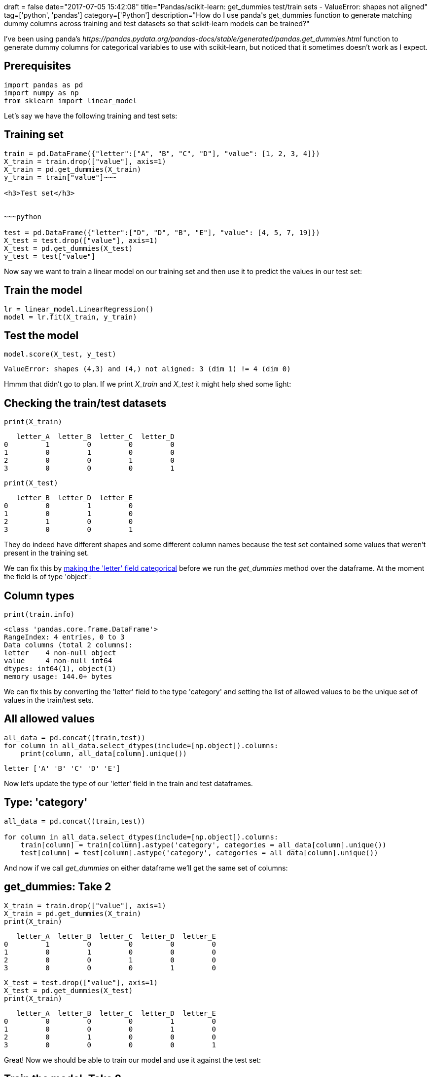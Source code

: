 +++
draft = false
date="2017-07-05 15:42:08"
title="Pandas/scikit-learn: get_dummies test/train sets - ValueError: shapes not aligned"
tag=['python', 'pandas']
category=['Python']
description="How do I use panda's get_dummies function to generate matching dummy columns across training and test datasets so that scikit-learn models can be trained?"
+++

I've been using panda's +++<cite>+++https://pandas.pydata.org/pandas-docs/stable/generated/pandas.get_dummies.html[get_dummies]+++</cite>+++ function to generate dummy columns for categorical variables to use with scikit-learn, but noticed that it sometimes doesn't work as I expect.

== Prerequisites

[source,python]
----

import pandas as pd
import numpy as np
from sklearn import linear_model
----

Let's say we have the following training and test sets:

== Training set

[source,python]
----

train = pd.DataFrame({"letter":["A", "B", "C", "D"], "value": [1, 2, 3, 4]})
X_train = train.drop(["value"], axis=1)
X_train = pd.get_dummies(X_train)
y_train = train["value"]~~~

<h3>Test set</h3>


~~~python

test = pd.DataFrame({"letter":["D", "D", "B", "E"], "value": [4, 5, 7, 19]})
X_test = test.drop(["value"], axis=1)
X_test = pd.get_dummies(X_test)
y_test = test["value"]
----

Now say we want to train a linear model on our training set and then use it to predict the values in our test set:

== Train the model

[source,python]
----

lr = linear_model.LinearRegression()
model = lr.fit(X_train, y_train)
----

== Test the model

[source,python]
----

model.score(X_test, y_test)
----

[source,text]
----

ValueError: shapes (4,3) and (4,) not aligned: 3 (dim 1) != 4 (dim 0)
----

Hmmm that didn't go to plan. If we print +++<cite>+++X_train+++</cite>+++ and +++<cite>+++X_test+++</cite>+++ it might help shed some light:

== Checking the train/test datasets

[source,python]
----

print(X_train)
----

[source,text]
----

   letter_A  letter_B  letter_C  letter_D
0         1         0         0         0
1         0         1         0         0
2         0         0         1         0
3         0         0         0         1
----

[source,python]
----

print(X_test)
----

[source,text]
----

   letter_B  letter_D  letter_E
0         0         1         0
1         0         1         0
2         1         0         0
3         0         0         1
----

They do indeed have different shapes and some different column names because the test set contained some values that weren't present in the training set.

We can fix this by https://github.com/pandas-dev/pandas/issues/8918#issuecomment-145490689[making the 'letter' field categorical] before we run the +++<cite>+++get_dummies+++</cite>+++ method over the dataframe. At the moment the field is of type 'object':

== Column types

[source,python]
----

print(train.info)
----

[source,text]
----

<class 'pandas.core.frame.DataFrame'>
RangeIndex: 4 entries, 0 to 3
Data columns (total 2 columns):
letter    4 non-null object
value     4 non-null int64
dtypes: int64(1), object(1)
memory usage: 144.0+ bytes
----

We can fix this by converting the 'letter' field to the type 'category' and setting the list of allowed values to be the unique set of values in the train/test sets.

== All allowed values

[source,python]
----

all_data = pd.concat((train,test))
for column in all_data.select_dtypes(include=[np.object]).columns:
    print(column, all_data[column].unique())
----

[source,text]
----

letter ['A' 'B' 'C' 'D' 'E']
----

Now let's update the type of our 'letter' field in the train and test dataframes.

== Type: 'category'

[source,python]
----

all_data = pd.concat((train,test))

for column in all_data.select_dtypes(include=[np.object]).columns:
    train[column] = train[column].astype('category', categories = all_data[column].unique())
    test[column] = test[column].astype('category', categories = all_data[column].unique())
----

And now if we call +++<cite>+++get_dummies+++</cite>+++ on either dataframe we'll get the same set of columns:

== get_dummies: Take 2

[source,python]
----

X_train = train.drop(["value"], axis=1)
X_train = pd.get_dummies(X_train)
print(X_train)
----

[source,text]
----

   letter_A  letter_B  letter_C  letter_D  letter_E
0         1         0         0         0         0
1         0         1         0         0         0
2         0         0         1         0         0
3         0         0         0         1         0
----

[source,python]
----

X_test = test.drop(["value"], axis=1)
X_test = pd.get_dummies(X_test)
print(X_train)
----

[source,text]
----

   letter_A  letter_B  letter_C  letter_D  letter_E
0         0         0         0         1         0
1         0         0         0         1         0
2         0         1         0         0         0
3         0         0         0         0         1
----

Great! Now we should be able to train our model and use it against the test set:

== Train the model: Take 2

[source,python]
----

lr = linear_model.LinearRegression()
model = lr.fit(X_train, y_train)
----

== Test the model: Take 2

[source,python]
----

model.score(X_test, y_test)
----

[source,text]
----

-1.0604490500863557
----

And we're done!
